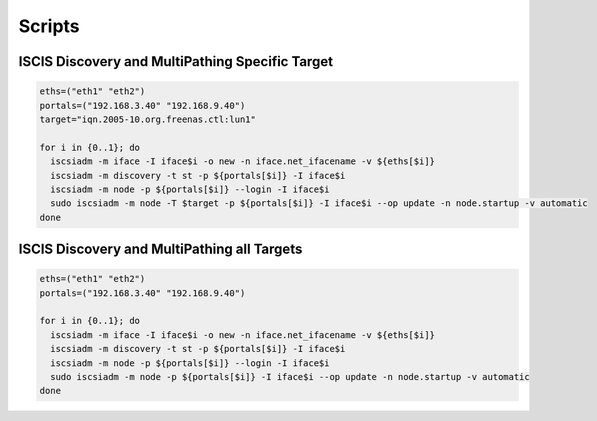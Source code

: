 Scripts
========================================

ISCIS Discovery and MultiPathing Specific Target
^^^^^^^^

.. code-block:: bash

    eths=("eth1" "eth2")
    portals=("192.168.3.40" "192.168.9.40")
    target="iqn.2005-10.org.freenas.ctl:lun1"
     
    for i in {0..1}; do
      iscsiadm -m iface -I iface$i -o new -n iface.net_ifacename -v ${eths[$i]}
      iscsiadm -m discovery -t st -p ${portals[$i]} -I iface$i
      iscsiadm -m node -p ${portals[$i]} --login -I iface$i
      sudo iscsiadm -m node -T $target -p ${portals[$i]} -I iface$i --op update -n node.startup -v automatic
    done

ISCIS Discovery and MultiPathing all Targets
^^^^^^^^     
.. code-block:: bash

    eths=("eth1" "eth2")
    portals=("192.168.3.40" "192.168.9.40")
     
    for i in {0..1}; do
      iscsiadm -m iface -I iface$i -o new -n iface.net_ifacename -v ${eths[$i]}
      iscsiadm -m discovery -t st -p ${portals[$i]} -I iface$i
      iscsiadm -m node -p ${portals[$i]} --login -I iface$i
      sudo iscsiadm -m node -p ${portals[$i]} -I iface$i --op update -n node.startup -v automatic
    done